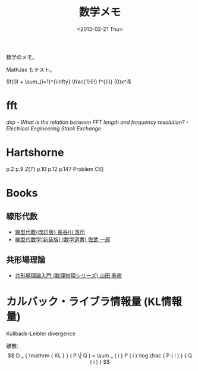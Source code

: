 #+Title: 数学メモ
#+OPTIONS: tex:t  
#+DATE: <2013-02-21 Thu>
#+MATH: true

数学のメモ。

MathJax もテスト。


$f(0) + \sum_{i=1}^{\infty} \frac{1}{i!} f^{(i)} (0)x^i$

* fft
[["http://electronics.stackexchange.com/questions/12407/what-is-the-relation-between-fft-length-and-frequency-resolution][dsp - What is the relation between FFT length and frequency resolution? - Electrical Engineering Stack Exchange]]

* Hartshorne
p.2
p.9 
$Z(T)$
p.10 
p.12
p.147 Problem Cl()

* Books
** 線形代数
- [[https://www.amazon.co.jp/dp/4535787719][線型代数{改訂版} 長谷川 浩司]]
- [[https://www.amazon.co.jp/%25E7%25B7%259A%25E5%259E%258B%25E4%25BB%25A3%25E6%2595%25B0%25E5%25AD%25A6-%25E6%2596%25B0%25E8%25A3%2585%25E7%2589%2588-%25E6%2595%25B0%25E5%25AD%25A6%25E9%2581%25B8%25E6%259B%25B8-%25E4%25BD%2590%25E6%25AD%25A6-%25E4%25B8%2580%25E9%2583%258E/dp/4785313161][線型代数学(新装版) (数学選書) 佐武 一郎]]


** 共形場理論
- [[https://www.amazon.co.jp/dp/4563006610][共形場理論入門 (数理物理シリーズ) 山田 泰彦]]


* カルバック・ライブラ情報量 (KL情報量)
Kullback–Leibler divergence

離散:
$$
D _ { \mathrm { KL } } ( P \| Q ) = \sum _ { i } P ( i ) \log \frac { P ( i ) } { Q ( i ) }
$$
